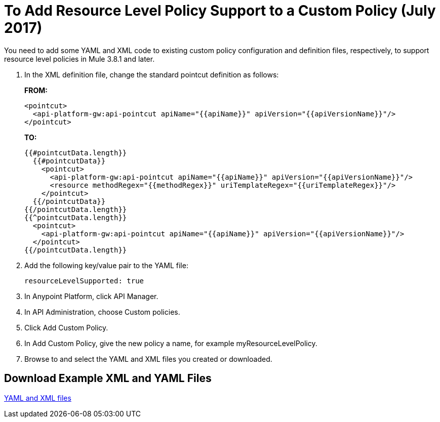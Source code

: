 = To Add Resource Level Policy Support to a Custom Policy (July 2017)

You need to add some YAML and XML code to existing custom policy configuration and definition files, respectively, to support resource level policies in Mule 3.8.1 and later.

. In the XML definition file, change the standard pointcut definition as follows:
+
*FROM:*
+
[source,xml,linenums]
----
<pointcut>
  <api-platform-gw:api-pointcut apiName="{{apiName}}" apiVersion="{{apiVersionName}}"/>
</pointcut>
----
+
*TO:*
+
[source,xml,linenums]
----
{{#pointcutData.length}}
  {{#pointcutData}}
    <pointcut>
      <api-platform-gw:api-pointcut apiName="{{apiName}}" apiVersion="{{apiVersionName}}"/>
      <resource methodRegex="{{methodRegex}}" uriTemplateRegex="{{uriTemplateRegex}}"/>
    </pointcut>
  {{/pointcutData}}
{{/pointcutData.length}}
{{^pointcutData.length}}
  <pointcut>
    <api-platform-gw:api-pointcut apiName="{{apiName}}" apiVersion="{{apiVersionName}}"/>
  </pointcut>
{{/pointcutData.length}}
----
+
. Add the following key/value pair to the YAML file:
+
`resourceLevelSupported: true`
+
. In Anypoint Platform, click API Manager.
. In API Administration, choose Custom policies.
. Click Add Custom Policy.
. In Add Custom Policy, give the new policy a name, for example myResourceLevelPolicy.
. Browse to and select the YAML and XML files you created or downloaded.

== Download Example XML and YAML Files

link:_attachments/add-request-header-policy-v0.13docs.zip[YAML and XML files]

